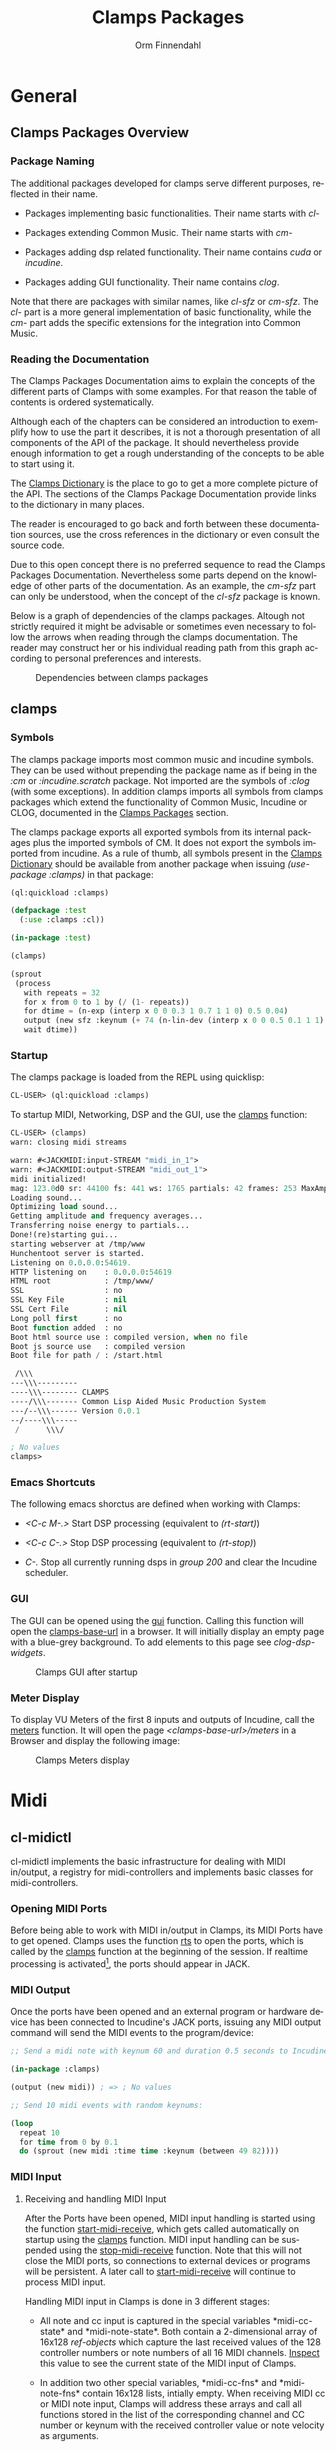 #+TITLE: Clamps Packages
#+AUTHOR: Orm Finnendahl
#+LANGUAGE: en
#+OPTIONS: html5-fancy:t
#+OPTIONS: num:nil
#+OPTIONS: toc:4 h:4 html-multipage-join-empty-bodies:t
#+OPTIONS: html-multipage-split-level:toc
#+OPTIONS: html-multipage-toc-to-top:t
#+OPTIONS: html-multipage-export-directory:html/clamps-doc/clamps
#+OPTIONS: html-multipage-open:nil
#+OPTIONS: html-preamble:"<a class=\"top-menu\" href=\"../overview/index.html\">Overview</a>\n<a class=\"top-menu top-menu-active\" href=\"./index.html\">Clamps Packages</a>\n<a class=\"top-menu\" href=\"../cm-dict/index.html\">CM Dictionary</a>\n<a class=\"top-menu\" href=\"../clamps-dict/index.html\">Clamps Dictionary</a>\n<a class=\"top-menu\" href=\"../fomus/index.html\">Fomus</a>\n"
#+OPTIONS: html-multipage-postamble-position:bottom
#+OPTIONS: html-postamble:nil
#+OPTIONS: html-multipage-include-default-style:nil
#+HTML_DOCTYPE: xhtml5
#+HTML_HEAD: <link rel="stylesheet" type="text/css" href="../css/clamps.css" />
#+HTML_HEAD: <link rel="stylesheet" type="text/css" href="../css/htmlize.css" />
#+HTML_HEAD: <link rel="stylesheet" type="text/css" href="../css/themes.css" />
#+HTML_HEAD: <link href="./pagefind/pagefind-ui.css" rel="stylesheet">
#+HTML_HEAD: <script src="./pagefind/pagefind-ui.js"></script>
#+HTML_HEAD: <script src="../js/clamps-doc.js"></script>
# #+SETUPFILE: theme-readtheorg-local.setup
#+BEGIN_SRC emacs-lisp :exports results :results: none
    (load (format "%s%s" (file-name-directory (buffer-file-name))
                  "../extra/elisp/clamps-dict.el"))
    (load (format "%s%s" (file-name-directory (buffer-file-name))
                  "../extra/elisp/clamps-overview-lookup.el"))
    (defun export-clamps-syms (s backend info)
        (message "exporting clamps syms")
        (save-excursion
        (with-temp-buffer 
          (insert "(defvar *clamps-doc-symbols*)
    (setq *clamps-doc-symbols* (make-vector 63 0))
    (mapcar
       (lambda (entry)
         (let ((symbol (intern (car entry)
      			 ,*clamps-doc-symbols*)))
           (if (boundp symbol)
      	 (push (cadr entry) (symbol-value symbol))
             (set symbol (cdr entry)))))
       '(\n")
          (mapcar
           (lambda (entry)
             (insert
              (format "   (\"%s\" \"clamps/%s\")\n"
                      (org-html-element-title (car entry))
                      (plist-get (cdr entry) :href))))
           (cl-remove-if
            (lambda (x) (= 1 (plist-get (cdr x) :relative-level)))
            (plist-get info :multipage-toc-lookup)))
          (insert "))\n")
          (write-region (point-min) (point-max) "../extra/elisp/clamps-lookup.el"))
        (load (format "%s%s" (file-name-directory (buffer-file-name))
                   "../extra/elisp/clamps-lookup.el"))
        )
        s)
#+END_SRC
#+BIND: org-export-filter-multipage-functions (export-clamps-syms)
#+BIND: org-html-htmlize-output-type css
#  #:\([^ ]+\) →    - [[dict:\1][\1]]


* General
** Clamps Packages Overview
*** Package Naming
   The additional packages developed for clamps serve different
   purposes, reflected in their name.

   - Packages implementing basic functionalities. Their name starts
     with /cl-/

   - Packages extending Common Music. Their name starts with /cm-/

   - Packages adding dsp related functionality. Their name contains
     /cuda/ or /incudine/.

   - Packages adding GUI functionality. Their name contains /clog/.

   Note that there are packages with similar names, like /cl-sfz/ or
   /cm-sfz/. The /cl-/ part is a more general implementation of basic
   functionality, while the /cm-/ part adds the specific extensions
   for the integration into Common Music.
*** Reading the Documentation
    The Clamps Packages Documentation aims to explain the concepts of
    the different parts of Clamps with some examples. For that reason
    the table of contents is ordered systematically.

    Although each of the chapters can be considered an introduction to
    exemplify how to use the part it describes, it is not a thorough
    presentation of all components of the API of the package. It
    should nevertheless provide enough information to get a rough
    understanding of the concepts to be able to start using it.

    The [[../clamps-dict/index.html][Clamps Dictionary]] is the place to go to get a more complete
    picture of the API. The sections of the Clamps Package
    Documentation provide links to the dictionary in many places.

    The reader is encouraged to go back and forth between these
    documentation sources, use the cross references in the dictionary
    or even consult the source code.

    Due to this open concept there is no preferred sequence to read
    the Clamps Packages Documentation. Nevertheless some parts depend
    on the knowledge of other parts of the documentation. As an
    example, the [[cm-sfz]] part can only be understood, when the concept
    of the [[cl-sfz]] package is known.

    Below is a graph of dependencies of the clamps packages. Altough
    not strictly required it might be advisable or sometimes even
    necessary to follow the arrows when reading through the clamps
    documentation. The reader may construct her or his individual
    reading path from this graph according to personal preferences and
    interests.
    #+attr_html: :width 100%
    #+CAPTION: Dependencies between clamps packages
    [[./img/clamps-dependencies.svg]]  
    
** clamps
*** Symbols
   The clamps package imports most common music and incudine symbols.
   They can be used without prepending the package name as if being in
   the /:cm/ or /:incudine.scratch/ package. Not imported are the
   symbols of /:clog/ (with some exceptions). In addition clamps
   imports all symbols from clamps packages which extend the
   functionality of Common Music, Incudine or CLOG, documented in the
   [[./index.html][Clamps Packages]] section.
   
   The clamps package exports all exported symbols from its internal
   packages plus the imported symbols of CM. It does not export the
   symbols imported from incudine. As a rule of thumb, all symbols
   present in the [[../clamps-dict/index.html][Clamps Dictionary]] should be available from another
   package when issuing /(use-package :clamps)/ in that package:

   #+BEGIN_SRC lisp
     (ql:quickload :clamps)

     (defpackage :test
       (:use :clamps :cl))

     (in-package :test)

     (clamps)

     (sprout
      (process
        with repeats = 32
        for x from 0 to 1 by (/ (1- repeats))
        for dtime = (n-exp (interp x 0 0 0.3 1 0.7 1 1 0) 0.5 0.04)
        output (new sfz :keynum (+ 74 (n-lin-dev (interp x 0 0 0.5 0.1 1 1) 28.0)) :duration 0.1)
        wait dtime))

   #+END_SRC
   
*** Startup
   The clamps package is loaded from the REPL using quicklisp:
   #+BEGIN_SRC lisp
     CL-USER> (ql:quickload :clamps)
   #+END_SRC
   To startup MIDI, Networking, DSP and the GUI, use the [[dict:clamps][clamps]]
   function:
   #+BEGIN_SRC lisp
     CL-USER> (clamps)
     warn: closing midi streams

     warn: #<JACKMIDI:input-STREAM "midi_in_1">
     warn: #<JACKMIDI:output-STREAM "midi_out_1">
     midi initialized!
     mag: 123.0d0 sr: 44100 fs: 441 ws: 1765 partials: 42 frames: 253 MaxAmp: 0.19512822211922679d0 MaxFrq: 19762.520188644547d0 Dur: 2.5113378684807257d0 Type: 4
     Loading sound...
     Optimizing load sound...
     Getting amplitude and frequency averages...
     Transferring noise energy to partials...
     Done!(re)starting gui...
     starting webserver at /tmp/www
     Hunchentoot server is started.
     Listening on 0.0.0.0:54619.
     HTTP listening on    : 0.0.0.0:54619
     HTML root            : /tmp/www/
     SSL                  : no
     SSL Key File         : nil
     SSL Cert File        : nil
     Long poll first      : no
     Boot function added  : no
     Boot html source use : compiled version, when no file
     Boot js source use   : compiled version
     Boot file for path / : /start.html

      /\\\          
     ---\\\---------
     ----\\\-------- CLAMPS
     ----/\\\------- Common Lisp Aided Music Production System
     ---/--\\\------ Version 0.0.1
     --/----\\\-----
      /      \\\/   

     ; No values
     clamps> 
   #+END_SRC
*** Emacs Shortcuts
    The following emacs shorctus are defined when working with Clamps:

    - /<C-c M-.>/ Start DSP processing (equivalent to /(rt-start)/)

    - /<C-c C-.>/ Stop DSP processing (equivalent to /(rt-stop)/)

    - /C-./ Stop all currently running dsps in /group 200/ and clear
      the Incudine scheduler.
*** GUI
    The GUI can be opened using the [[dict:gui][gui]] function. Calling this
    function will open the [[dict:clamps-base-url][clamps-base-url]] in a browser. It will
    initially display an empty page with a blue-grey background. To
    add elements to this page see [[clog-dsp-widgets]].

   #+attr_html: :width 80%
   #+CAPTION: Clamps GUI after startup
   [[./img/clamps-gui.png]]   
*** Meter Display
   To display VU Meters of the first 8 inputs and outputs of Incudine,
   call the [[dict:meters][meters]] function. It will open the page
   /<clamps-base-url>/meters/ in a Browser and display the following
   image:

   #+attr_html: :width 80%
   #+CAPTION: Clamps Meters display
   [[./img/meters.png]]
* Midi
** cl-midictl
   cl-midictl implements the basic infrastructure for dealing with
   MIDI in/output, a registry for midi-controllers and implements
   basic classes for midi-controllers.
*** Opening MIDI Ports
    Before being able to work with MIDI in/output in Clamps, its MIDI
    Ports have to get opened. Clamps uses the function [[dict:rts][rts]] to
    open the ports, which is called by the [[dict:clamps][clamps]] function at
    the beginning of the session. If realtime processing is
    activated[fn:1], the ports should appear in JACK.
*** MIDI Output
    Once the ports have been opened and an external program or
    hardware device has been connected to Incudine's JACK ports,
    issuing any MIDI output command will send the MIDI events to the
    program/device:

    #+BEGIN_SRC lisp
      ;; Send a midi note with keynum 60 and duration 0.5 seconds to Incudine's Midi Output

      (in-package :clamps)

      (output (new midi)) ; => ; No values

      ;; Send 10 midi events with random keynums:

      (loop
        repeat 10
        for time from 0 by 0.1
        do (sprout (new midi :time time :keynum (between 49 82))))
    #+END_SRC

*** MIDI Input
**** Receiving and handling MIDI Input
     After the Ports have been opened, MIDI input handling is started
     using the function [[dict:start-midi-receive][start-midi-receive]], which gets called
     automatically on startup using the [[dict:clamps][clamps]] function. MIDI input
     handling can be suspended using the [[dict:stop-midi-receive][stop-midi-receive]]
     function. Note that this will not close the MIDI ports, so
     connections to external devices or programs will be persistent. A
     later call to [[dict:start-midi-receive][start-midi-receive]] will continue to process MIDI
     input.

     Handling MIDI input in Clamps is done in 3 different stages:

     - All note and cc input is captured in the special variables
       *​midi-cc-state​* and *​midi-note-state​*. Both contain a
       2-dimensional array of 16x128 [[The ref-object class][ref-objects]] which capture the
       last received values of the 128 controller numbers or note
       numbers of all 16 MIDI channels. [[overview:Code Inspection][Inspect]] this value to see the
       current state of the MIDI input of Clamps.

     - In addition two other special variables, *​midi-cc-fns​* and
       *​midi-note-fns* contain 16x128 lists, intially empty. When
       receiving MIDI cc or MIDI note input, Clamps will address these
       arrays and call all functions stored in the list of the
       corresponding channel and CC number or keynum with the received
       controller value or note velocity as arguments.
      
     - At last, the #'handle-midi-in method of all midi controller
       instances registered with the function [[dict:add-midi-controller][add-midi-controller]] will
       get called.

**** Example using *​midi-cc-fns​*
     Let's show this in action. We want to attach behaviour when
     controller 1 of MIDI channel 1 is moved. One way is to use the
     *​midi-cc-fns​* variable like this:
     #+BEGIN_SRC lisp
       ;; add a function to the slot of *midi-cc-fns* corresponding to
       ;; the desired CC number and MIDI channel

       (push
        (lambda (cc-val)
          (msg :warn "Received CC Value ~a on Midi Channel 1 and CC Number 1" cc-val))
        (aref (aref *midi-cc-fns* 0) 0))
       
       ;; => (#<function (lambda (cc-val)) {557AF50B}>)

       #+END_SRC
     When a MIDI controller outputting to MIDI channel 1 is connected
     to the JACK input of Incudine, moving controller 1 will print
     something like the following in the REPL:
     #+BEGIN_SRC lisp

       warn: Received CC Value 46 on Midi Channel 1 and CC Number 1
       warn: Received CC Value 47 on Midi Channel 1 and CC Number 1
       warn: Received CC Value 48 on Midi Channel 1 and CC Number 1
       warn: Received CC Value 49 on Midi Channel 1 and CC Number 1

       #+END_SRC

     In order to avoid the nested aref calls and the push, a couple of
     convenience functions have been added to cl-midictl. Rather than
     using zero-based numbers for the MIDI channel and CC number in
     the array references, those numbers start counting from 1 as
     common in most programs and hardware controllers.

     The following call is equivalent to the call above:
     #+BEGIN_SRC lisp

       (add-midi-cc-fn
        (lambda (ccval)
          (msg :warn
                "Received CC Value ~a on Midi Channel 1 and CC Number 1"
                ccval))
        1 1)

       ;; => (#<function (lambda (cc-val)) {564DA61B}>)

      #+END_SRC

     In a similar fashion the following functions are defined for
     convenience:

     - [[dict:show-midi-cc-fns][show-midi-cc-fns]]
     - [[dict:remove-midi-cc-fns][remove-midi-cc-fns]]
     - [[dict:remove-all-channel-midi-cc-fns][remove-all-channel-midi-cc-fns]]
     - [[dict:remove-all-midi-cc-fns][remove-all-midi-cc-fns]]

     Check their documentation how they are used.
**** Example using *​midi-cc-state​*
     The exact same behaviour can be achieved using
     *​midi-cc-state​*​. As mentioned before, the values received for all
     128 CC Numbers on all 16 MIDI Channels are registered in [[The ref-object
      class][ref-objects]] in the [[dict:#midi-cc-state][*​midi-cc-state​*]] array. By attaching a [[watch]]
     function to any of them the same behaviour as in the previous
     example can be achieved:
     #+BEGIN_SRC lisp
       ;; define a storage for removal of the watch relations
       (defparameter *unwatch* nil)

       (push
        (watch
         (lambda ()
           (msg :warn "Received CC Value ~a on Midi Channel 1 and CC Number 1"
                 (get-val (aref (aref *midi-cc-state* 0) 0)))))
        *unwatch*)

       ;; => (#<function (lambda () :in watch) {1003126D9B}>)

     #+END_SRC
     Note that the function supplied to the /watch/ function has no
     arguments: The CC value is obtained by using the #'get-val
     function in the function body.

     To remove the connection between the MIDI controller and the
     watch function, the function returned by the call to /watch/ has
     to be called. This can be done like this:
     #+BEGIN_SRC lisp
       ;; remove "connections"

       (mapc #'funcall *unwatch*)

       ;; => (#<function (lambda () :in watch) {1003126D9B}>)

       ;; clear the *unwatch* list

       (setf *unwatch* nil) ; => nil

     #+END_SRC

     Again there is a convenience function for accessing the
     *​midi-cc-state​* of Clamps called [[dict:ccin][ccin]]. The function gets the CC
     Number and the MIDI channel as argument (both counting from 1)
     and returns the current value of that controller. The MIDI
     channel is optional and defaults to the special variable
     *​global-midi-channel​*.

     Using [[dict:ccin][ccin]], the example above can be rewritten like this:
     #+BEGIN_SRC lisp
       (push
        (watch
         (lambda ()
           (msg :warn "Received CC Value ~a on Midi Channel 1 and CC Number 1"
                 (ccin 1 1))))
        *unwatch*)

       ;; => (#<function (lambda () :in watch) {100981F52B}>)

     #+END_SRC

     As it can be quite confusing, when establishing connections
     between MIDI CC input and actions triggered by it dynamically
     over the course of a session, it is advisable to establish a
     bookkeeping infrastructure, which makes it easy to restart a
     session at any time. Here are examples for both cases:
     #+BEGIN_SRC lisp
       ;; using *midi-cc-fns*

       (defun init-connections ()
         (remove-all-midi-cc-fns) ;; clear all connections
         (add-midi-cc-fn
          (lambda (ccval) (msg :warn "Received CC Value ~a on Midi Channel 1 and CC Number 1" ccval))
          1 1)  
         (add-midi-cc-fn
          (lambda (ccval) (msg :warn "Received CC Value ~a on Midi Channel 1 and CC Number 2" ccval))
          1 2)  
         (add-midi-cc-fn
          (lambda (ccval) (msg :warn "Received CC Value ~a on Midi Channel 1 and CC Number 3" ccval))
          1 3))
                
       ;; => init-connections

       ;; using *midi-cc-state*

       (defun init-connections ()
         (mapc #'funcall *unwatch*) ;; clear all connections
         (setf *unwatch* nil)
         (watch
          (lambda (ccval) (msg :warn "Received CC Value ~a on Midi Channel 1 and CC Number 1" ccval)))  
         (add-midi-cc-fn
          (lambda (ccval) (msg :warn "Received CC Value ~a on Midi Channel 1 and CC Number 2" ccval))
          1 2)  
         (add-midi-cc-fn
          (lambda (ccval) (msg :warn "Received CC Value ~a on Midi Channel 1 and CC Number 3" ccval))
          1 3))

       ;; => init-connections
     #+END_SRC
     In both cases, calling #'init-connections will first remove all
     existing connections and then set them up. Whenever a new
     connection is made, it can be added to the init-connections
     function. After compiling the function and calling it, all
     connections are set up.
**** Example using Incudine responders
     It is not required to rely on the infrastructure of Clamps to
     react to Midi input events. Incudine provides all necessary tools
     to set up your own MIDI input handlers, giving you even more
     flexibility[fn:2].

     Reacting to MIDI input is done by defining
     /responders/. Responders are functions called whenever MIDI input
     is received. The function /make-responder/ takes the MIDI input
     stream and a function to be called whenever MIDI input is
     received on the stream and returns a MIDI responder.

     The function supplied to /make-responder/ takes three arguments:
     The /status/ byte, the /data1/ byte and the /data2/ byte. Each of
     these arguments takes an integer number in the range [0..127],
     the usual range for MIDI messages. The /status/ byte contains the
     /type/ of the MIDI message and the /channel number/. The
     information of the /data1/ and /data2/ parameters depends on the
     message type. In the case of MIDI CC messages, /data1/ is the /CC
     number/ and /data2/ the /CC value/. In case of note-on or
     note-off messages, /data1/ represents the /keynum/ and /data2/
     the /velocity/.

     As the status byte is not straightforward to decode, CM provides
     utility functions called status->channel and status->opcode to
     extract the channel and opcode information from the status
     byte. status->opcode returns ist results as a keyword. /:cc/ for
     CC messages and /:note-on/ or /:note-off/ for note
     messages[fn:3].

     /recv-start/ and /recv-stop/ are functions of Incudine which
     start or suspend receiving MIDI messages on a particular MIDI
     input stream aupplied as argument to these functions. Both
     functions can get called at any time and will also work in the
     two first examples[fn:4].
     #+BEGIN_SRC lisp
       ;; suspend receiving midi events

       (incudine:recv-stop *midi-in1*)

       ;; => #<RECEIVER jackmidi:input-stream stopped>

       ;; (re)start receiving midi events

       (recv-start *midi-in1*)

       ;; => #<RECEIVER jackmidi:input-stream running>

     #+END_SRC

     
     Below is an example how to achieve the behaviour of the first two
     examples. 
     
     #+BEGIN_SRC lisp
       ;; define a variable to store all responders:

       (defvar *my-midi-responder* nil) ; => *my-midi-responder*

       (setf *my-midi-responder*
        (make-responder
         ,*midi-in1*
         (lambda (st d1 d2)
           (let ((channel (status->channel st))
                 (opcode (status->opcode st)))
             (case channel
               (1 (case opcode
                    (:cc (let ((ccnum d1)
                               (cc-val d2))
                           (case ccnum
                             (1 (msg :warn "Received CC Value ~a on Midi Channel 1 and CC Number 1"
                                      cc-val))
                             (2 (msg :warn "Received CC Value ~a on Midi Channel 1 and CC Number 2"
                                      cc-val))
                             (3 (msg :warn "Received CC Value ~a on Midi Channel 1 and CC Number 3"
                                      cc-val))))))))))))

       ;;  => #S(#:responder
       ;; :receiver #<RECEIVER jackmidi:input-stream running>
       ;; :function #<function (lambda
       ;;                          (incudine::status incudine::data1 incudine::data2
       ;;                           stream)
       ;;                        :in
       ;;                        incudine::midi-responder-wrapper) {10025E7C0B}>)



       ;; removing the responder

       (remove-responder *my-midi-responder*) ; => ; No value

       ;; If the message is always the same, the function can be simplified

       (setf *my-midi-responder*
         (make-responder
          ,*midi-in1*
          (lambda (st d1 d2)
            (let ((channel (status->channel st))
                  (opcode (status->opcode st)))
              (case opcode
                (:cc (let ((cc-num d1)
                           (cc-val d2))
                       (msg :warn "Received CC Value ~a on Midi Channel ~a and CC Number ~a"
                             cc-val channel cc-num))))))))

       ;; => #S(#:responder
       ;;   :receiver #<RECEIVER jackmidi:input-stream running>
       ;;   :function #<function (lambda
       ;;                            (incudine::status incudine::data1 incudine::data2
       ;;                             stream)
       ;;                          :in
       ;;                          incudine::midi-responder-wrapper) {1002D4D76B}>)


       ;; remove the midi responder

       (remove-responder *my-midi-responder*) ; => ; No value

     #+END_SRC
     All these methods have their advantages and disadvantages. The
     last example combines all MIDI input handling in one function
     which is compact and nice if there aren't too many responders to
     be used, but can become bloated if responding to many different
     messages. On the other hand, there is no need to just define one
     responder in Incudine. Different functionality can be distributed
     to different responders.

**** Exercise

     Pure Data provides Midi responders for all common message types,
     called /notein/, /ctlin/, /bendin/, etc. It outputs 3 or 2
     values, depending on the message type.

     Write a wrapper around Incudine's /make-responder/, called
     /notein/, /ctlin/ and /bendin/, which uses *​midi-in1​* as
     input. Each of these functions accepts only a function as
     argument and returns the responder. Depending on the implemented
     MIDI type, this function will have either 3 or 2 arguments, equal
     to the number of outlets of the corresponding Pure Data objects.

     Give an example for each of the functions which will print out
     the received midi input in the following formats:

     /"midi notein: <keynum> <velocity> <channel>"/

     /"midi ctlin: <cc-val> <cc-num> <channel>"/

     /"midi bendin: <bendvalue> <channel>"/

*** MIDI Controllers
    cl-midictl implements an object oriented infrastructure to support
    dealing with hardware MIDI controllers. Its base class is
    [[dict:midi-controller][midi-controller]]. Currently classes for the [[https://www.korg.com/de/products/computergear/nanokontrol2/][Korg NanoKONTROL2]] and
    the [[https://faderfox.de/ec4.html][Faderfox EC4]] are implemented.

**** Using a NanoKONTROL2 Controller
     To use a defined midi controller, issue the [[dict:add-midi-controller][add-midi-controller]]
     method with the class of the controller, a custom ID (choosable
     by the user) and optionally its channel as arguments:
     #+BEGIN_SRC lisp
       ;; create an instance of a NanoKONTROL2 midi-controller with ID :nk2
       ;; using MIDI channel 1 and add it to the registry:

       (add-midi-controller 'nanoktl2-midi :nk2 :chan 1)
    #+END_SRC
    
     When the factory settings of the NanoKONTROL2 are in place and
     the controller is attached to clamps' midi ports, it can now be
     used.

     We can add behaviour to it by attaching [[watch]] functions to the
     knobs and faders:

     #+NAME: nanoktl2-example
     #+BEGIN_SRC lisp
       (with-slots (unwatch nk2-faders) (find-controller :nk2)
         (dotimes (i 8)
           (let ((n i))
             (push (watch
                    (lambda () (msg :warn (format nil "Knob ~a turned: ~a" (1+ n)
                                              (get-val (aref nk2-faders n))))))
                   unwatch)
             (push (watch
                    (lambda () (msg :warn (format nil "Fader ~a moved: ~a" (1+ n)
                                             (get-val (aref nk2-faders (+ n 8)))))))
                   unwatch))))
       ;; => nil
       ;;
       ;; output in REPL:
       ;; warn: Knob 1 turned: 0
       ;; warn: Fader 1 moved: 0
       ;; warn: Knob 2 turned: 0
       ;; warn: Fader 2 moved: 0
       ;; warn: Knob 3 turned: 0
       ;; warn: Fader 3 moved: 0
       ;; warn: Knob 4 turned: 0
       ;; warn: Fader 4 moved: 0
       ;; warn: Knob 5 turned: 0
       ;; warn: Fader 5 moved: 0
       ;; warn: Knob 6 turned: 0
       ;; warn: Fader 6 moved: 0
       ;; warn: Knob 7 turned: 0
       ;; warn: Fader 7 moved: 0
       ;; warn: Knob 8 turned: 0
       ;; warn: Fader 8 moved: 0
     #+END_SRC

     The output in the REPL signals that the watch function has been
     established for all knobs and faders.

     Moving a fader works like expected:
     #+BEGIN_SRC lisp
      clamps> 
      warn: Fader 1 moved: 1.0
      warn: Fader 1 moved: 2.0
      warn: Fader 1 moved: 3.0
      warn: Fader 1 moved: 4.0
      warn: Fader 1 moved: 5.0
      warn: Fader 1 moved: 6.0
      warn: Fader 1 moved: 7.0
      warn: Fader 1 moved: 8.0
      warn: Fader 1 moved: 9.0
      <...>
      clamps> 
     #+END_SRC

#+HTML: <h5>Important Note</h5>
#+LATEX: Important Note

     In the above [[nanoktl2-example][example]], it might not be obvious that the binding of
     /n/ to /i/ using the /let/ in the body of the /dotimes/ is
     crucial for this to work. If it isn't clear, why it wouldn't work
     to use /i/ directly in the /lambda/ forms of the /watch/
     expressions, refer to the section [[Excursion: Closures]]. The
     section tries to shed some light on binding and the difference of
     /compile-time/ vs. /run-time/. Knowing how to deal with closures
     is a recurring necessity when working with Clamps and a thorough
     understanding indispensible.
**** Other Utility Functions
     To get a registered intance of a midi controller, use the
     [[dict:find-midi-controller][find-controller]] function with its ID as argument.
     #+BEGIN_SRC lisp
       (find-controller :nk2) ; => #<nanoktl2-midi {100438D503}>
     #+END_SRC

     [[dict:remove-midi-controller][remove-midi-controller]] removes a midi controller. This also calls
     all functions in the list stored in the /unwatch/ slot of the
     midi-controller.

     To remove all midi controllers, use
     [[dict:remove-all-midi-controllers][remove-all-midi-controllers]]:

     #+BEGIN_SRC lisp
       (remove-midi-controller :nk2) ;; => t

       (remove-all-midi-controllers) ;; => nil
     #+END_SRC

     [[dict:list-midi-controllers][list-midi-controllers]] will list the id of all registered midi
     controllers.
     #+BEGIN_SRC lisp
       (add-midi-controller 'nanoktl2-midi :nk2 :chan 1)
       ;; => #<nanoktl2-midi {1007370403}>
       ;;
       ;; output in the REPL:
       ;; adding midi controller :nk2

       (list-midi-controllers)
       ;; => (:nk2)

       (remove-all-midi-controllers) 
       ;;  => nil
       ;;
       ;; output in the REPL:
       ;; removing midi controller :nk2 (t)

     #+END_SRC

     
**** Excursion: Closures
     The definition of the watch functions in the [[nanoktl2-example][NanoKONTROL2 example]]
     contains a tricky part: The variable /i/ of the /dolist/ is bound
     to a symbol /n/ in each iteration using a /let/ expression in its
     body.

     This is necessary: If the /let/ form is omitted and the variable
     /i/ directly referenced in all 16 watched functions, it wouldn't
     work as expected: /i/ would be dereferenced at the moment, when
     the lambda function gets /called/ as an effect of moving a fader
     and not at the moment, the lambda form got /defined/ in the
     context of the call to the watch function during the evaluation
     of the dolist.

     After the dolist has finished, the value of /i/ is 8 and that
     will be the value seen in any of the functions defined by
     /watch/.  All functions dereference the same /i/ when a fader is
     moved.

     Let's see this in action:
    #+BEGIN_SRC lisp
      ;; WARNING: Faulty implementation of binding watch functions in an
      ;; iteration:

      (with-slots (unwatch nk2-faders) (find-controller :nk2)
        (dotimes (i 8)
          (push (watch
                 (lambda () (msg :warn (format nil "Knob ~a turned: ~a" (1+ i)
                                           (get-val (aref nk2-faders i))))))
                unwatch)
          (push (watch
                 (lambda () (msg :warn (format nil "Fader ~a moved: ~a" (1+ i)
                                           (get-val (aref nk2-faders (+ i 8)))))))
                unwatch)))
      ;; => nil
      ;; Output in the REPL:
      ;; warn: Knob 1 turned: 0
      ;; warn: Fader 1 moved: 0
      ;; warn: Knob 2 turned: 0
      ;; warn: Fader 2 moved: 0
      ;; warn: Knob 3 turned: 0
      ;; warn: Fader 3 moved: 0
      ;; warn: Knob 4 turned: 0
      ;; warn: Fader 4 moved: 0
      ;; warn: Knob 5 turned: 0
      ;; warn: Fader 5 moved: 0
      ;; warn: Knob 6 turned: 0
      ;; warn: Fader 6 moved: 0
      ;; warn: Knob 7 turned: 0
      ;; warn: Fader 7 moved: 0
      ;; warn: Knob 8 turned: 0
      ;; warn: Fader 8 moved: 0

    #+END_SRC
    When initializing the watch functions everything seems to work: On
    definition of the watch in the dolist iteration, the lambda
    function gets called once. This moment is called /compile-time/
    and at that moment, /i/ has the correct value as can be seen in
    the REPL output above.

    But after the /dotimes/ has finished, the variable /i/ is bound to
    the value 8, which becomes evident when moving any fader at
    /run-time/:
    #+BEGIN_SRC lisp
      ;; Output in the REPL when moving a fader:

      clamps>
      error: Invalid index 16 for (vector t 16), should be a non-negative integer below 16.
      error: Invalid index 16 for (vector t 16), should be a non-negative integer below 16.
      error: Invalid index 16 for (vector t 16), should be a non-negative integer below 16.
      error: Invalid index 16 for (vector t 16), should be a non-negative integer below 16.
      error: Invalid index 16 for (vector t 16), should be a non-negative integer below 16.
      clamps>

    #+END_SRC

    The error occurs only, when a fader is moved, because their lambda
    functions use the index (+ 8 i) which is 16 in this faulty
    implementation and beyond the maximum index 15 of the fader array
    in the Nanoktl2 instance. When moving a knob, the output in the
    REPL will state that knob 9 has been turned (which doesn't exist)
    and the value reported will be the last value received from Fader
    1 because that is the Fader at index 8 of the array[fn:5]:

    #+BEGIN_SRC lisp
      ;; Output in the REPL when turning a knob:

      clamps>
      ;; warn: Knob 9 turned: 0.0
      ;; warn: Knob 9 turned: 0.0
      ;; warn: Knob 9 turned: 0.0
      ;; warn: Knob 9 turned: 0.0
      ;; warn: Knob 9 turned: 0.0
      clamps>
    #+END_SRC

    To avoid this situation, the /let/ expression in the [[nanoktl2-example][correct
    example]] serves the purpose of using a new variable /n/ in each
    iteration of the dolist to capture the value of /i/ at the
    /compile-time/ of the function so that dereferencing /n/ at
    /run-time/ will refer to the correct value.
    
    Capturing variable bindings of functions at compile-time for
    correct dereferencing at run-time uses so-called [[https://en.wikipedia.org/wiki/Closure_(computer_programming)][closures]]. It is
    very important to have a good understanding of this concept when
    working with clamps (or any dynamic system with functional
    properties).

    Without going into too much detail, following are some examples
    intended to clarify what is happening above. It is important to
    study the examples thoroughly until it is completely understood
    what is happening.
    #+BEGIN_SRC lisp
      (defparameter *my-fn* nil)
      ;; => *my-fn*

      ;; example of a closure: The symbol i is bound outside of the function
      ;; body and the function dereferences its value, whenever it gets
      ;; called:

      (let ((i 3))
        (setf *my-fn*
              (lambda () i)))
      ;; => #<function (lambda ())

      (funcall *my-fn*) ; => 3

      ;; This is the same in the context of an iteration: The symbol i is
      ;; incremented on each iteration of the dotimes until it reaches the
      ;; value 8, which stops the iteration. In other words: After the
      ;; iteration has ended, i has the value 8. As the function
      ;; dereferences the value of i at the time the function gets called,
      ;; it returns the value 8:

      (dotimes (i 8)
        (setf *my-fn* (lambda () i)))
      ;; => nil

      (funcall *my-fn*) ; => 8

      ;; The same again but showing, that i is never reaching the value 8
      ;; within the iteration:

      (dotimes (i 8)
        (print i)
        (setf *my-fn* (lambda () i)))
      ;; => nil
      ;; output in the REPL:
      ;; 0 
      ;; 1 
      ;; 2 
      ;; 3 
      ;; 4 
      ;; 5 
      ;; 6 
      ;; 7 

      ;; As before, when calling *my-fn* it will return the value of i after
      ;; the iteration has finished:

      (funcall *my-fn*) ; => 8

      ;; Binding the symbol n to the value of i within the dotimes will
      ;; dereference the values of i during the loop:

      (dotimes (i 8)
        (let ((n i))
          (setf *my-fn* (lambda () n))))
      ;; => nil

      ;; The let binds a new n with the current value of the outer i in each
      ;; iteration. When the iteration is done, *my-fn* has been
      ;; rebound/redefined 8 times to reference the new inner n
      ;; symbols. After the loop has finished, *my-fn* returns the value of
      ;; the last binding of n in the last loop iteration.
      ;;
      ;; In that iteration i had the value 7 and n was bound to that value,
      ;; so when n gets dereferenced later, it will evaluate to 7:

      (funcall *my-fn*) ; => 7

      ;; For clarity: The let creates a new and different n on-the-fly on
      ;; each iteration. This might get clearer when spelling out the
      ;; 8 iterations of the dotimes:

      (block nil
        (let ((i 0))                       ;; start of the dotimes: i is 0
          (let ((n i))                     ;; a new n is bound to 0
            (setf *my-fn* (lambda () n)))
          (incf i)                         ;; i is 1
          (if (= i 8) (return))
          (let ((n i))                     ;; a new n is bound to 1
            (setf *my-fn* (lambda () n)))
          (incf i)                         ;; i is 2
          (if (= i 8) (return))
          (let ((n i))                     ;; a new n is bound to 2
            (setf *my-fn* (lambda () n)))
          (incf i)                         ;; i is 3
          (if (= i 8) (return))
          (let ((n i))                     ;; a new n is bound to 3
            (setf *my-fn* (lambda () n)))
          (incf i)                         ;; i is 4
          (if (= i 8) (return))
          (let ((n i))                     ;; a new n is bound to 4
            (setf *my-fn* (lambda () n)))
          (incf i)                         ;; i is 5
          (if (= i 8) (return))
          (let ((n i))                     ;; a new n is bound to 5
            (setf *my-fn* (lambda () n)))
          (incf i)                         ;; i is 6
          (if (= i 8) (return))
          (let ((n i))                     ;; a new n is bound to 6
            (setf *my-fn* (lambda () n)))
          (incf i)                         ;; i is 7
          (if (= i 8) (return))
          (let ((n i))                     ;; a new n is bound to 7
            (setf *my-fn* (lambda () n)))  ;; last definition of *my-fn* which will get used
          (incf i)                         ;; i is 8
          (if (= i 8) (return))))          ;; end of the dotimes
      ;; => nil

      (funcall *my-fn*) ; => 7
    #+END_SRC

    In the [[nanoktl2-example][correct example]], two new watch function bindings are
    established in each of the 8 iterations. As in the example above,
    the /let/ binds a new /symbol/ n to the current /value/ of the
    outer iteration variable i.

    It is crucial to understand, that n is not bound to the /symbol/
    i, but to its /value/ because the /let/ evaluates i, before
    binding n to it.

    Also it is crucial to understand that the different symbols /n/ in
    the /let/ forms above are actually different and are only valid
    and accessible within the body of the /let/ in which they are
    bound (which is the main idea of /let/ in the first place).

    Last not least it should be mentioned that it is not uncommon, to
    use the same symbol for the outer iteration and the inner let like
    this:

    #+BEGIN_SRC lisp
      ;; using an array of 8 functions for clarity:

      (defparameter *my-fns* #(nil nil nil nil nil nil nil nil))
      ;; => *my-fns*

      (dotimes (n 8)
        (let ((n n))
          (setf (aref *my-fns* n) (lambda () n))))
      ;; => nil

      (funcall (aref *my-fns* 0)) ; => 0
      (funcall (aref *my-fns* 1)) ; => 1
      (funcall (aref *my-fns* 4)) ; => 4
      (funcall (aref *my-fns* 7)) ; => 7
    #+END_SRC
    This is exactly the same as before: In the let, a new symbol /n/
    gets bound to the /value/ of the outer symbol n in every
    iteration. In the lexical scope (the body) of the let, the new
    binding of n takes precedence over the outer n, so referencing n
    in the /aref/ and in the /lambda/ expression will dereference the
    new binding established in the /let/. This is called /shadowing/,
    or, in other words, the inner n /"shadows"/ the outer n.

    Closures are such a powerful construct that they have become
    increasingly common in many programming languages and many books
    have been dedicated to their exploration[fn:6]. But as in real
    life: With power comes responsibility and it should be mentioned
    that this power can come at the price of an overwhelming
    complexity, so it should be handled with care.
    
# *** Debugging MIDI IO
** clog-midi-controller
   clog-midi-controller defines the GUI parts of midi controllers
   defined in the framework of [[cl-midictl]]. To understand how they work
   it is necessary to study how Gui programming in Clamps works in
   general using [[clog-dsp-widgets]].
* CM Extensions
** General
   Common Music's infrastructure uses the [[dict:events][events]] method to output
   events[fn:7]. events is a [[https://en.wikipedia.org/wiki/Multiple_dispatch][multiple dispatch]] method, dispatching
   different event classes to different output backends. The first
   argument of events is an instance of an event class, the second
   argument is either an instance of class /<incudine-stream>/
   indicating realtime output, or a string denoting a filename. The
   filename extension is used for the dispatch of the output backend.

   The event classes defined by CM 2.12 for output are[fn:8]:

   - MIDI events of all types
   - OSC events for SuperCollider

   The supported output types in CM 2.12 and their class/filename
   extensions are:

   - [[dict:rts][Realtime]] /<incudine-stream>/
   - [[dict:midi-file][MIDI file]] /".midi"/, /".mid"/
   - [[dict:sc-file][SuperCollider file]] /".osc"/
   - [[dict:cmn-file][SCO file]] /".sco"/
   - [[dict:cmn-file][CMN file]] /".cmn"/
   - [[dict:cmn-file][CLM file]] /".clm"/
   - [[dict:cmn-file][EPS file]] /".eps"/
   - [[dict:fomus-file][FOMUS file]] /".ly"/, /".xml"/, /".dat"/


   The SCO file format in Common Music seems to have been only
   partially implemented.

   Below is an overview of the implemented output methods for the
   different event types and output backends in Common Music:

   |------+-----------+---------+----------+----------+------------+----------|
   |      | MIDI file | SC file | CMN file | EPS file | FOMUS file | Realtime |
   |------+-----------+---------+----------+----------+------------+----------|
   | MIDI | x         |         | x        |          | x          | x        |
   | CMN  | x         |         | x        | x        |            |          |
   | OSC  |           | x       |          |          |            | x        |
   |------+-----------+---------+----------+----------+------------+----------|
   
   Clamps extends the event classes of CM by the following event
   classes:
   
   - [[dict:sfz][sfz]] (see [[cm-sfz]])
   - [[dict:poolevt][poolevt]] (see [[cm-poolevt]])
   - [[FUDI][cm-fudi]]

   In addition Clamps extends the available output backends of Common
   Music by a [[cm-svg][SVG]] backend, using the filename extension /".svg"/.

   The realtime backend in Clamps uses the special variable
   [[dict:#rts-out][*​rts-out​*]]. Its value is an /<incudine-stream>/. When a MIDI event
   is sent to this stream, clamps automatically dispatches it to the
   midi-output of *​rts-out​* (by default this is *​midi-out1​*). If
   instead the output is realized using incudine dsps, as in the case
   of [[dict:sfz][sfz]] output, the dsps are automatically scheduled and
   instantiated.

   The CMN type and output file types (".cmn" and ".eps") and the CLM
   types are currently not actively supported in clamps, as CMN is
   replaced in favor of FOMUS and CLM is emulated in cuda-clm and its
   functionality provided by incudine. Both systems should
   nevertheless continue to work to the extent they worked for CM
   2.12.
   
   Below is an overview of the implemented output methods for the
   different event types and output backends in Clamps:
   
   |---------+-----------+---------+------------+----------+----------|
   |         | MIDI file | SC file | FOMUS file | SVG file | Realtime |
   |---------+-----------+---------+------------+----------+----------|
   | MIDI    | x         |         | x          | x        | x        |
   | OSC     |           | x       |            | x        | x        |
   | SFZ     |           |         | x          | x        | x        |
   | Poolevt |           |         |            | x        | x        |
   | FUDI    |           |         |            |          | x        |
   |---------+-----------+---------+------------+----------+----------|

** cm-incudine
   cm-incudine a compatibility layer between Common Music and
   incudine, mainly concerning realtime input and output. The
   /<incudine-stream>/ class is defined here, jackmidi input/output,
   the FUDI event class[fn:9], etc.
# ** cm-all
** cm-fomus
   cm-fomus is a [[https://fomus.common-lisp.dev/][FOMUS]] backend for Common Music written by Rick Taube
   and is included in Clamps for convenience. Clamps mainly supports
   the LilyPond backend of FOMUS.

   For an explanation of the implementation details see the [[../fomus/index.html][fomus]]
   documentation included on this website, which contains a part on
   Common Music. In addition there are examples in the Common Music
   distribution at
   /~/quicklisp/cm/doc/404B-SoundSynth-AlgoComp/www-camil.music.uiuc.edu_16080/classes/404B/fomus/examples.lisp/.
** cm-sfz
   cm-sfz extends [[cl-sfz]] by implemenings the [[dict:sfz][sfz]] class for Common
   Music, derived from its /event/ class. Like any other event class
   in CM an instance is created with the [[dict:new][new]] macro.
   #+BEGIN_SRC lisp
     (new sfz)
     ;; => #i(sfz keynum 60 amplitude 1 duration 1
     ;;           preset :flute-nv oneshot nil pan 0.5 startpos 0 chan 100
   #+END_SRC
   Playback of a sfz instance can be achieved with the usual methods
   of Common Music:
   #+BEGIN_SRC lisp
     (output (new sfz))
     ;; => ; No value

     (sprout (new sfz :time 0))
     ;; => nil

     (events (new sfz :time 0) *rts-out*)
     ;; => #<incudine-stream "midi-out1">
   #+END_SRC
   Apart from realtime output, backends for /LilyPond/ (see [[cm-fomus]])
   and /SVG/ output (see [[cm-svg]]) are defined:
   #+BEGIN_SRC lisp
     (events
      (loop
        repeat 10
        for time from 0 by 0.1
        collect (new sfz :time time :keynum (between 60.0 83.0)
                  :duration 0.1))
      "/tmp/test.svg")
     ;; => "/tmp/test.svg"
   #+END_SRC
   Note that there are no limitations concerning microtonal output for
   SVG files and for realtime playback. For lilypond output, the
   keynums are rounded to the closest quartertone, if the
   /:quartertones/ option of FOMUS is set:
   #+BEGIN_SRC lisp
     (events
           (loop
             repeat 8
             for time from 0 by 0.125
             collect (new sfz :time time :keynum (between 60.0 83.0)
                       :duration 0.125))
           "/tmp/test.ly"
           :quartertones t)
   #+END_SRC
** cm-svg
   The SVG output backend for Common Music is a central part of the
   Clamps architecture. It conceptionalizes a single output format for
   any type of timed event. All events of any supproted type can be
   integrated in a single document, visualized and edited with
   graphics programs, viewed in any browser, styled with CSS and
   reimported into Clamps.
** cm-svg.rts
   TBA
** cm-poolevt
   TBA
# ** cm-poolplayer
* Incudine Extensions
** General Incudine Setup
   :PROPERTIES:
   :DIR:      ~/work/programmieren/lisp/clamps/doc/img/./
   :END:
   When Clamps gets started, four groups, 100, 200, 300 and 400 are
   created in Incudine. They are placed in the dsp chain in
   chronological order:

   #+attr_html: :width 80%
   #+CAPTION: dsp chain after Clamps startup
   [[./img/clamps-dsp-chain.png]]

   Groups 100, 300 and 400 are intended for persistent dsps like
   levelmeters or buses.

   Pressing /<C-.>/ in emacs calls the function [[dict:node-free-unprotected][node-free-unprotected]]
   which frees all dsps in group 200, but /not/ any dsp in groups 100,
   300 or 400.

   As a consequence, dsps which should be stoppable with that keyboard
   shortcut have to be put into group 200 using the /:before/ or
   /:after/ keywords when starting the dsp.
** of-incudine-dsps
   TBA
** incudine-bufs
   TBA
* Gui
** General GUI Setup
   The gui is realized in a browser using the [[https://github.com/rabbibotton/clog][CLOG]] package available
   through quicklisp. A collection of [[clog-dsp-widgets][dsp-widgets]] has been implemented
   which realize the most common used gui elements for music, like
   Sliders, Buttons, VU Meters, etc. The implementation relies on
  [[cl-refs][ cl-refs]] to establish and handle the connection between the gui
   elements and the Common Lisp Code.
** clog-dsp-widgets
   TBA
** ats-cuda-display
   TBA
* Networking
** cuda-usocket-osc
   cuda-usocket-osc is a replacement for incudine's OSC architecture
   as that currently can't be used on OSX. It is a thin compatibility
   layer, reimplementing the most important functions of incudine
   using the Common Lisp /usocket/ library.

   cuda-usocket-osc gets automatically enabled when loading Clamps on
   OSX and can be enabled on Linux by pushing :cuda-usocket-osc to
   *​features​* before loading incudine. This can be achieved by putting
   the line below in the file /$HOME​/.clampsinit.lisp/:
   #+BEGIN_SRC lisp
   (pushnew :cuda-usocket-osc *features*)
   #+END_SRC
   If :cuda-usocket-osc is enabled, a line with the following content
   will be printed in the REPL when loading clamps:
   #+BEGIN_SRC lisp
     shadowing incudine.osc functions with cuda-usocket-osc
   #+END_SRC

   Note that this will not implement the full incudine osc framework!

** fudi
   TBA
* Misc Packages
** ats-cuda
   TBA
** cl-refs
   /cl-refs/ is a package dealing with the state (= value) of
   variables of an application and their synchronization.

   In Common Lisp, assigning a value to a symbol is called
   /binding/. The most common ways to bind a value to a symbol are
   using the special forms /let/, /setq/, /setf/, /defvar/,
   /defparameter/ or /defconstant/. During the course of running an
   application, the value bound to a symbol may change frequently as
   a consequence of user interaction or programmatic behaviour in
   certain situations, like reacting to external events, etc.[fn:10]
    
   Tracking those changes can be a challenging task, especially if
   the complexity of a program increases and values of different
   symbols need to be related to each other in a way that any change
   in one of these value should be reflected by the change of all
   other related values.

   /cl-refs/ addresses this task using a special class called
   /ref-object/ with customized access functions and additional
   functions defining relations and actions to be executed on value
   change. See the next sections for examples and implementation
   details.
*** A short example
   Let's consider a short example: A program defines two variables,
   /v1/ and /v2/. When changing one of these variables, the other
   variable doesn't change:
   #+BEGIN_SRC lisp
     (defvar v1 1) ; => v1

     (defvar v2 2) ; => v2

     v1 ; => 1
     v2 ; => 2

     (setf v1 3) ; => 3

     v1 ; => 3
     v2 ; => 2
   #+END_SRC
   The program wants to ensure, that /v2/ is always the double value
   of /v1/. This requires that we write some mechanism that changing
   one of the values also changes the other value. In a very naïve
   way we could do it like this:
   #+BEGIN_SRC lisp
     (defun set-v1 (value)
       (setf v1 value)
       (setf v2 (* 2 value))
       value)

     (defun set-v2 (value)
       (setf v2 value)
       (setf v1 (/ value 2))
       value)

     (set-v1 10) ; => 10

     v1 ; => 10
     v2 ; => 20

     (set-v2 30) ; => 30

     v1 ; => 15
     v2 ; => 30
   #+END_SRC
   Although this works, there are some problems with this approach:

   - For every relation two functions need to be defined, each of
     them needs to get a unique name and that can become cumbersome
     with an increasing number of variables in the program.

   - Changing a relation requires redefining all functions which use
     any of the related variables.

   - Linking more than two variables makes the definitions
     increasingly more complex and hard to maintain.

   Here is an example of an extension with a third variable /v3/
   defining the factor of the relation of /v1/ and /v2/
   #+BEGIN_SRC lisp
     (defparameter v3 2) ; => v3

     (defun set-v1 (value)
       (setf v1 value)
       (setf v2 (* v3 value))
       value)

     (defun set-v2 (value)
       (setf v2 value)
       (setf v1 (/ value v3))
       value)

     (defun set-v3 (value)
       (setf v3 value)
       (setf v2 (* v1 value))
       v3)

     (set-v3 4) ; => 4

     v1 ; => 15
     v2 ; => 60

     (set-v2 28) ; => 28

     v1 ; => 7
     v2 ; => 28
   #+END_SRC

   Now imagine /v3/ is dependant on another variable /v4/, or there
   is a chain of dependencies, in the worst case even resulting in a
   circular dependency, when /v4/ is dependent on the value of /v1/.
    
   Especially in a dynamic programming environment where relations
   between variables might frequently change during a session, the
   necessity of keeping track of all functions which need to be
   redefined and reevaluated to keep the variable state consistent
   becomes a major issue, making programs increasingly hard to
   maintain and debug.
*** The ref-object class
    To make this task less challenging, /cl-refs/ separates the
    definition of the variables and the application logic into
    distinct parts, automating the updating of variables behind the
    scenes. This makes the maintenance of the program much
    easier[fn:11].

    For a variable with possible relations to other variables,
    /cl-ref/ uses a special class called /ref-object/. Three main
    functions are defined to create and access a ref-object: A
    [[creation
     function][creation function]], a [[reader function][reader function]] and a [[setter function][setter function]]. These
    functions are always the same, regardless of the variable they
    apply to, so there is no need to define a new function for
    setting any of the variables as in the example above.
**** creation function
     A ref-object gets created with the function
     /make-ref/:
     #+BEGIN_SRC lisp
      (defparameter v1 (make-ref 1.0)) ; => v1

      v1 ; => #<ref 1.0>
     #+END_SRC
**** reader function
     To read the value of a ref-object, use the function /get-val/:
     #+BEGIN_SRC lisp
       (get-val v1)  ; => 1.0
     #+END_SRC
**** setter function
     To set the value of a ref-object, use the function /set-val/:
     #+BEGIN_SRC lisp
      (set-val v1 2.3)  ; => 2.3

      (get-val v1) ; => 2.3
     #+END_SRC
*** Defining relations
    /cl-refs/ provides two ways to define a relation between
    ref-objects, or between a ref-object and some program logic,
    [[make-computed][make-computed]] and [[watch][watch]].
**** make-computed
     This function combines creating a new ref-object with
     establishing a relation between the created object and one or
     more other ref-objects. It takes a function as argument. All
     ref-objects referenced in the body of that function using
     /get-val/ will cause the newly created ref-object to update its
     value by calling the function whenever the value of any of these
     ref-objects is changed. /make-computed/ returns the newly
     created ref-object.
     #+BEGIN_SRC lisp
       (defvar c1 (make-ref 1.0)) ; => c1

       c1 ; => #<ref 1.0>

       (defvar c2 (make-computed (lambda () (* 2 (get-val c1)))))

       c2 ; => #<ref 2.0>

       (get-val c2) ; => 2.0

       (set-val c1 12) ; => 12

       (get-val c2) ; => 24

       ;;; NOTE: The other direction is undefined:

       (set-val c2 30) ; => 30

       (get-val c1) ; => 12 !!!
     #+END_SRC
     Here is an example using two related ref-objects:
     #+BEGIN_SRC lisp
       (defvar d1 (make-ref 1)) ; => d1
       (defvar d2 (make-ref -4)) ; => d2

       (defvar d3 (make-computed (lambda () (+ (get-val d1) (get-val d2))))) ; => d3

       (get-val d3) ; => -3

       (set-val d1 10) ; => 10

       (get-val d3) ; => 6

       (set-val d2 5) ; => 5

       (get-val d3) ; => 15
     #+END_SRC
     In case a two-way relation between ref-objects is needed,
     another function defining the reverse computation can be
     supplied as optional second argument to /make-computed/:
     #+BEGIN_SRC lisp
             (setf c2 (make-computed
                       ;; function called to set c2
                       ;; whenever any of the
                       ;; contained ref-objects are
                       ;; changed:
                       (lambda () (* 2 (get-val c1)))
                        ;; function called whenever c2 gets changed using
                        ;; (set-val c2 val):
                       (lambda (val) (set-val c1 (/ val 2)))))
       ; => #<ref 24>

             c2 ; => #<ref 24>

             (get-val c2) ; => 24

             (set-val c1 7) ; => 7

             (get-val c2) ; => 14

             ;;; Now the other direction works as well:

             (set-val c2 30) ; => 30

             (get-val c1) ; => 15
     #+END_SRC      
**** watch
     Like /make-computed/ also /watch/ takes a function as
     argument. This function is called, whenever one or more
     ref-objects referenced in its body using /get-val/ are
     changed. In that way actions can be triggered and associated
     with the change of ref-objects[fn:12]. Since actions can also
     involve changing other ref-objects, /watch/ can be used in a
     similar fashion as /make-computed/.

     Note that the call to /watch/ will trigger the execution of the
     supplied function once. This is necessary to register the
     function in the referenced ref-objects and to ensure the correct
     state of the application in case relations between ref-objects
     are defined within the function.

     /watch/ returns a function to remove the action defined by the
     supplied function. It is crucial to capture this result in order
     to be able to later remove the established connections between
     variables and associated actions[fn:13].

     IMPORTANT NOTE: Calling the same watch expression twice will
     establish two independent functions which will always be called
     on change of any contained ref-object. If the result of /watch/
     wasn't captured, removing the defined function(s) is only
     possible by redefining all referenced objects with the result
     that any other relation previously established using
     /make-computed/ or /watch/ is referencing outdated ref-objects
     and will have to get redefined. Therefore it is not only
     advisable to capture the return value of all calls to watch, but
     also to put all definitions of ref-objects and their relations
     into a function or a piece of code reloadable at runtime to be
     able to reset all relations, preferably with additional code
     reestablishing a defined application state of all used
     ref-objects.
     #+BEGIN_SRC lisp
       (defvar e1 (make-ref 1)) ; => e1

       ;; Variable to capture watch definitions:
       (defvar unwatch nil) ; => unwatch

       (push (watch (lambda () (format t "e1 has changed to ~a~%" (get-val e1)))) unwatch)

       (set-val e1 40) ;; => 40

       ;; output in the REPL:
       ;; e1 has changed to 40

       unwatch ; => (#<function (lambda () :in watch) {1009EAD9DB}>)

       ;; define another action to be taken:

       (push
        (watch
         (lambda ()
           (format t "another relation: e1 has changed to ~a~%" (get-val e1))))
        unwatch)
       ;;  => (#<function (lambda () :in watch) {100D3F59DB}>
       ;;      #<function (lambda () :in watch) {1009EAD9DB}>)

       ;; output in the REPL:
       ;; another relation: e1 has changed to 40

       (set-val e1 10) ;; => 10

       ;; output in the REPL:
       ;; another relation: e1 has changed to 10
       ;; e1 has changed to 10

       ;; clear all connections by calling the functions returned by the call
       ;; to #'watch:

       (mapc #'funcall unwatch)

       (setf unwatch nil)

       (set-val e1 17) ;; => 17

       ;; No further output in the REPL.

     #+END_SRC
** cl-sfz
   cl-sfz implements the basic infrastructure to deal with [[https://en.wikipedia.org/wiki/SFZ_(file_format)][SFZ]]
   definitions. The SFZ format was developed in the context of
   software samplers. Like the sf2 format it defines a mapping of
   pitched samples to the keynums of a software synthesizer. If a
   sample is mapped to more than one keynum, the desired pitch is
   achieved by changing the playback speed of the sample.

   The SFZ format uses a plain text file to define keynum regions and
   their samples in addition to the base keynum, a pitch offset and an
   amplitude of the recording and other playback information[fn:7].

   #+Caption: Example of an entry for a keynum region in a SFZ file.
   #+BEGIN_SRC bash
     <region>
     sample=samples/p200-piano-d3-l-.wav
     lokey=35 hikey=38
     pitch_keycenter=38
     pan=-100
     ampeg_hold=2.80079
     ampeg_decay=44.9941
     ampeg_sustain=0.001
     offset=0
     end=193115
     loop_start=158947
     loop_end=193110
   #+END_SRC

   When loading a sfz file, Clamps parses this information from the
   file and creates an array of 128 lists containing [[dict:lsample][lsample]] structs
   as a lookup table for the 128 keynums. A lsample struct holds the
   /name/ of the sample, its loaded /buffer/, a /oneshot/ flag
   indicating whether to play back the lsample once or using the loop
   points, the /keynum/ of the buffer adjusted to the pitch-offset of
   the sfz entry, the /amplitude/ in dB of the sample and its /start-/
   and /endpoints/ for looping. Clamps keeps a list of lsample structs
   for each keynum, as the sfz format allows the mapping of more than
   one sample to the same keynum. When playing back an sfz entry,
   Clamps will randomly select the sample to use from this list.

   #+BEGIN_SRC lisp
     (first (aref (get-sfz-preset :yamaha-grand-piano) 35))
     ;;  => #S(lsample
     ;;        :name "p200-piano-d3-r-.wav"
     ;;        :buffer #<incudine:buffer :FRAMES 193116 :CHANNELS 1 :SR 32000.0>
     ;;        :oneshot nil
     ;;        :keynum 38.0d0
     ;;        :loopstart 158947.0d0
     ;;        :amp 0.0d0
     ;;        :loopend 193110.0d0)

   #+END_SRC

   Note that other features of the SFZ format like defining
   modulations, envelopes, etc. are currently ignored by the clamps
   importer.
*** Loading sfz files
    Clamps maintains an internal registry for sfz files, loading their
    samples into the system automatically when needed. The registry
    stores associations between a sfz preset name and the corresponding
    sfz file. Adding an association is done with the command
    [[dict:add-sfz-preset][add-sfz-preset]]:
    #+BEGIN_SRC lisp
      (add-sfz-preset :flute-nv "000_Flute_nv.sfz")
    #+END_SRC
    Loading a registered sfz-file will happen automatically when
    playing an sfz sound if its sfz file hasn't been loaded already:
    #+BEGIN_SRC lisp
      (play-sfz 60 0 3 :preset :fulte-nv) ;; => nil
      ;; output in the REPL:
      ;; loading :flute-nv from ~/quicklisp/local-projects/clamps/extra/snd/sfz/Flute-nv/000_Flute-nv.sfz
    #+END_SRC
    Loading an sfz file can also be issued directly using
    [[dict:get-sfz-preset][get-sfz-preset]], [[dict:ensure-sfz-preset][ensure-sfz-preset]] and
    [[dict:load-sfz-preset][load-sfz-preset]].

    get-sfz-preset and ensure-sfz-preset take the preset name as
    argument and require that the association between preset name and
    sfz file has already been made. load-sfz-preset takes the preset
    name and the sfz file as arguments and will register the preset
    and load the sfz file. If the preset is already registered it will
    behave exactly like get-sfz-preset or ensure-sfz-preset.

    sfz files will be searched recursively in all directories in the
    *​sfz-preset-path​* list.

    If a preset has already been loaded, it will not get reloaded
    unless the :force flag is set to non nil.

*** Playing sfz events

    The function [[dict:play-sfz][play-sfz]][fn:14] plays a sound from a sfz preset. It takes
    the a pitch, amplitude in dB and duration in seconds as
    arguments. The default preset is /:flute-nv/.  In addition it
    takes the keywords /:preset/, /:oneshot/, /:pan/, /:out1/ and
    /:out2/.
    #+BEGIN_SRC lisp
      (play-sfz 60 0 3) ;; => nil

      ;; play without looping
      (play-sfz 60 0 30 :preset :yamaha-grand-piano :oneshot t) ;; => nil


      ;; 30 seconds, left channel only

      #+END_SRC

       [[dict:play-sfz][play-sfz]] is a wrapper around  [[dict:play-lsample][play-lsample]].    
# ** cl-poolplayer
** plot
   TBA
** cm-utils
   TBA
** orm-utils
   orm-utils is a collection of utilities developed for general
   purpose use. Ist is included here for completeness only.

* Footnotes

[fn:1] Starting and stopping realtime processing can be achieved withqn
the Keyboard shortcuts /<C-c M-.>/ or /<C-c C-.>/

[fn:2] After all the MIDI input infrastructure of Clamps was built
on top of Incudine's infrastructure.

[fn:3] Be aware that most MIDI controllers and MIDI software don't
send /:note-off/ messages explicitely, but rather use a /:note-on/
message with a velocity of /0/ to denote a note off.

[fn:4] clamps' [[dict:start-midi-receive][start-midi-receive]] and [[dict:stop-midi-receive][stop-midi-receive]] are in fact merely wrappers around /recv-start/ and /recv-stop/.

[fn:5] When such an error happens in practice, it is often quite
puzzling what is at fault and such behaviour can be very hard to
debug. Therefore it is extremely important to be aware of the reasons
for such behaviour and to be alert when defining functions referencing
variables outside of their scope, expecially in iterations.

[fn:6] For examples see Dan Graham's famous book "On Lisp" or Doug
Hoyte's "Let over Lambda".

[fn:7] events are instances of objects derived from the /event/ class.

[fn:8]In the [[dict:events][events]] macro also lists or container classes like [[dict:seq][seq]] can
be used as event classes for output but they need to contain MIDI or
OSC events at some point in order to output anything.

[fn:9]Since Pure Data now supports OSC natively, the FUDI event class
is not required anymore and might be removed in the future.

[fn:10] With the notable exception of a value bound by /defconstant/,
as a constant is an /immutable/ value, which never changes.

[fn:11] The implementation ideas are similar to javascript frameworks
which became increasingly popular in the 2010s like [[https://en.wikipedia.org/wiki/React_(JavaScript_library)][React]] or [[https://en.wikipedia.org/wiki/Vue.js][Vue.js]],
although they are rooted in much older concepts from the 1970s and
80s.

[fn:12] In Lisp parlance this is the classic example of a
/side-effect/.

[fn:13] For people used to patcher based systems like [[https://en.wikipedia.org/wiki/Pure_Data][Pure Data]] or
[[https://en.wikipedia.org/wiki/Max_(software)][Max/MSP]], /watch/ serves a similar purpose as patch cords in these
systems. Calling the function returned by /watch/ in that context is
similar to removing a patch cord, although the analogy shouldn't be
overstressed considering the significant differences between a
graph-based message-passing paradigm in these systems and the
structural layout of cl-ref/clamps.

[fn:14](play-sfz 60 0 20 :preset :yamaha-grand-piano :pan 0) ;; => nil
